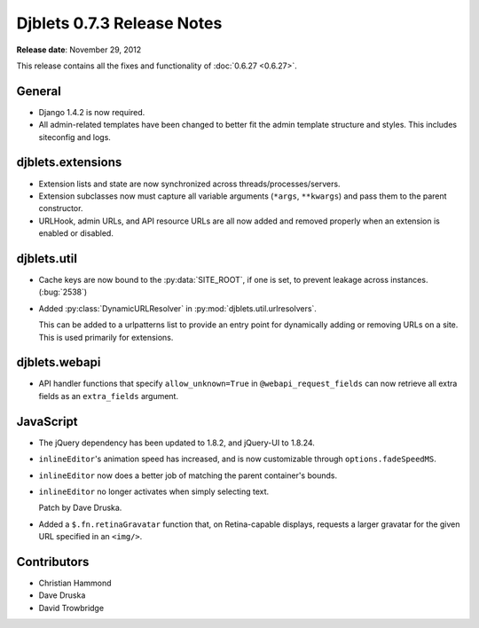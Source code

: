 ===========================
Djblets 0.7.3 Release Notes
===========================

**Release date**: November 29, 2012


This release contains all the fixes and functionality of
:doc:`0.6.27 <0.6.27>`.


General
=======

* Django 1.4.2 is now required.

* All admin-related templates have been changed to better fit
  the admin template structure and styles. This includes siteconfig
  and logs.


djblets.extensions
==================

* Extension lists and state are now synchronized across
  threads/processes/servers.

* Extension subclasses now must capture all variable arguments
  (``*args``, ``**kwargs``) and pass them to the parent constructor.

* URLHook, admin URLs, and API resource URLs are all now added and
  removed properly when an extension is enabled or disabled.


djblets.util
============

* Cache keys are now bound to the :py:data:`SITE_ROOT`, if one is set, to
  prevent leakage across instances. (:bug:`2538`)

* Added :py:class:`DynamicURLResolver` in
  :py:mod:`djblets.util.urlresolvers`.

  This can be added to a urlpatterns list to provide an entry point
  for dynamically adding or removing URLs on a site. This is used
  primarily for extensions.


djblets.webapi
==============

* API handler functions that specify ``allow_unknown=True`` in
  ``@webapi_request_fields`` can now retrieve all extra fields as
  an ``extra_fields`` argument.


JavaScript
==========

* The jQuery dependency has been updated to 1.8.2, and
  jQuery-UI to 1.8.24.

* ``inlineEditor``'s animation speed has increased, and is now
  customizable through ``options.fadeSpeedMS``.

* ``inlineEditor`` now does a better job of matching the parent
  container's bounds.

* ``inlineEditor`` no longer activates when simply selecting text.

  Patch by Dave Druska.

* Added a ``$.fn.retinaGravatar`` function that, on Retina-capable
  displays, requests a larger gravatar for the given URL
  specified in an ``<img/>``.


Contributors
============

* Christian Hammond
* Dave Druska
* David Trowbridge
